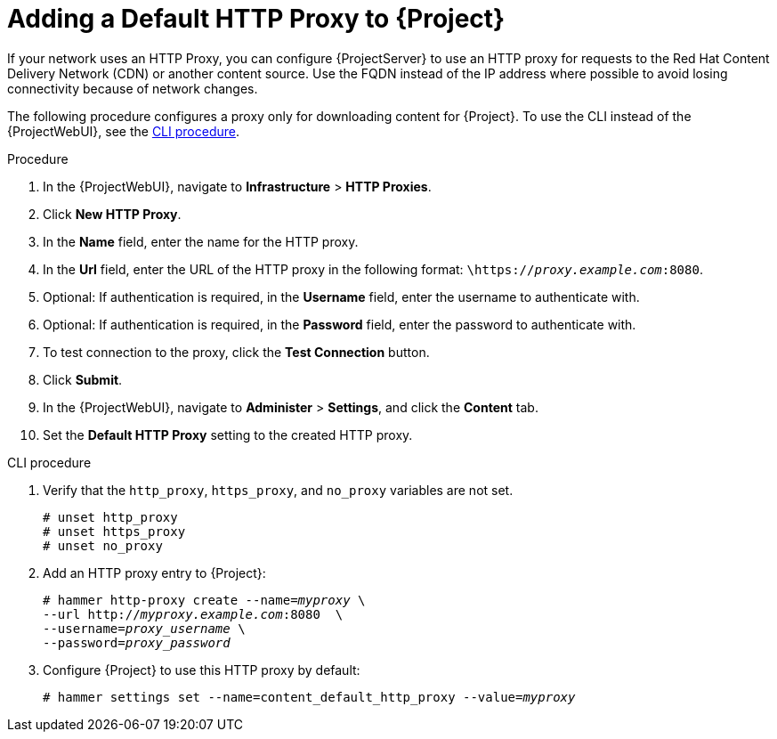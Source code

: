 [id="adding-a-default-http-proxy_{context}"]
= Adding a Default HTTP Proxy to {Project}

If your network uses an HTTP Proxy, you can configure {ProjectServer} to use an HTTP proxy for requests to the Red{nbsp}Hat Content Delivery Network (CDN) or another content source.
Use the FQDN instead of the IP address where possible to avoid losing connectivity because of network changes.

The following procedure configures a proxy only for downloading content for {Project}.
To use the CLI instead of the {ProjectWebUI}, see the xref:cli-adding-a-default-http-proxy_{context}[].

.Procedure

. In the {ProjectWebUI}, navigate to *Infrastructure* > *HTTP Proxies*.
. Click *New HTTP Proxy*.
. In the *Name* field, enter the name for the HTTP proxy.
. In the *Url* field, enter the URL of the HTTP proxy in the following format: `\https://_proxy.example.com_:8080`.
. Optional: If authentication is required, in the *Username* field, enter the username to authenticate with.
. Optional: If authentication is required, in the *Password* field, enter the password to authenticate with.
. To test connection to the proxy, click the *Test Connection* button.
. Click *Submit*.
. In the {ProjectWebUI}, navigate to *Administer* > *Settings*, and click the *Content* tab.
. Set the *Default HTTP Proxy* setting to the created HTTP proxy.

[id="cli-adding-a-default-http-proxy_{context}"]
.CLI procedure

. Verify that the `http_proxy`, `https_proxy`, and `no_proxy` variables are not set.
+
[options="nowrap"]
----
# unset http_proxy
# unset https_proxy
# unset no_proxy
----

. Add an HTTP proxy entry to {Project}:
+
[options="nowrap" subs="+quotes"]
----
# hammer http-proxy create --name=_myproxy_ \
--url http://_myproxy.example.com_:8080  \
--username=_proxy_username_ \
--password=_proxy_password_
----

. Configure {Project} to use this HTTP proxy by default:
+
[options="nowrap" subs="+quotes,attributes"]
----
# hammer settings set --name=content_default_http_proxy --value=_myproxy_
----
